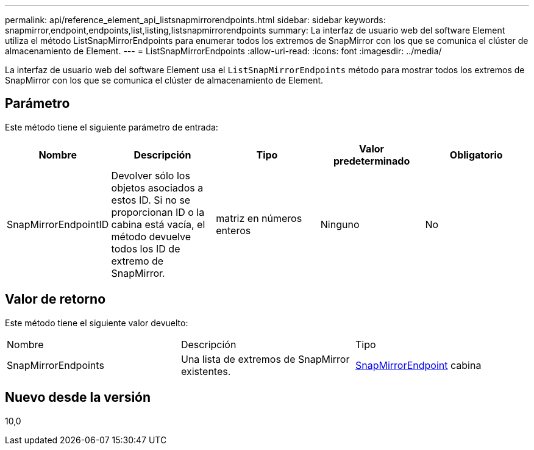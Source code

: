 ---
permalink: api/reference_element_api_listsnapmirrorendpoints.html 
sidebar: sidebar 
keywords: snapmirror,endpoint,endpoints,list,listing,listsnapmirrorendpoints 
summary: La interfaz de usuario web del software Element utiliza el método ListSnapMirrorEndpoints para enumerar todos los extremos de SnapMirror con los que se comunica el clúster de almacenamiento de Element. 
---
= ListSnapMirrorEndpoints
:allow-uri-read: 
:icons: font
:imagesdir: ../media/


[role="lead"]
La interfaz de usuario web del software Element usa el `ListSnapMirrorEndpoints` método para mostrar todos los extremos de SnapMirror con los que se comunica el clúster de almacenamiento de Element.



== Parámetro

Este método tiene el siguiente parámetro de entrada:

|===
| Nombre | Descripción | Tipo | Valor predeterminado | Obligatorio 


 a| 
SnapMirrorEndpointID
 a| 
Devolver sólo los objetos asociados a estos ID. Si no se proporcionan ID o la cabina está vacía, el método devuelve todos los ID de extremo de SnapMirror.
 a| 
matriz en números enteros
 a| 
Ninguno
 a| 
No

|===


== Valor de retorno

Este método tiene el siguiente valor devuelto:

|===


| Nombre | Descripción | Tipo 


 a| 
SnapMirrorEndpoints
 a| 
Una lista de extremos de SnapMirror existentes.
 a| 
xref:reference_element_api_snapmirrorendpoint.adoc[SnapMirrorEndpoint] cabina

|===


== Nuevo desde la versión

10,0

